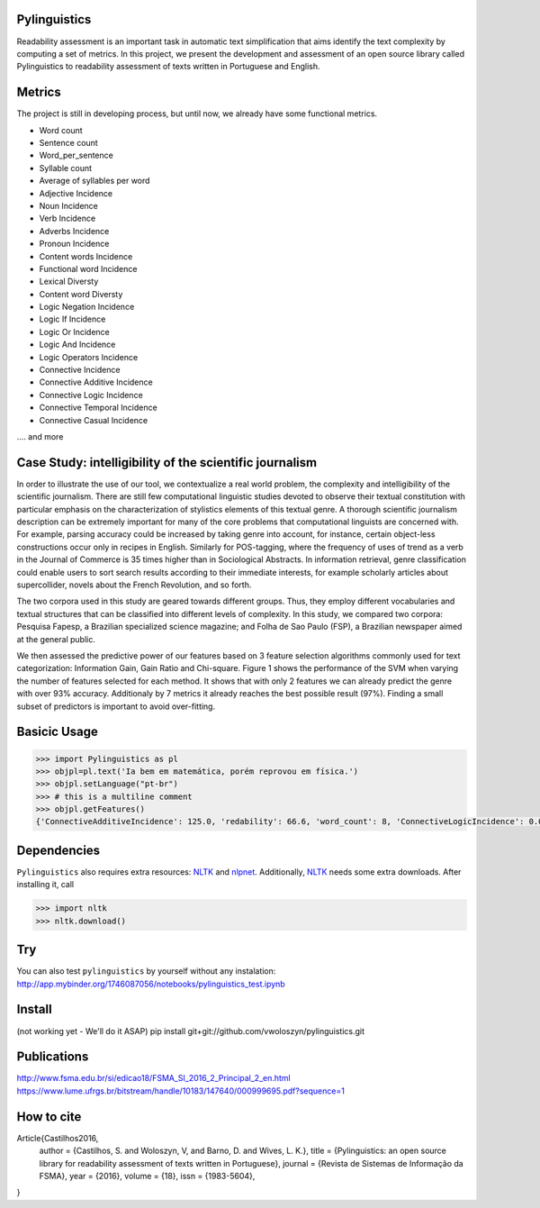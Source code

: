 Pylinguistics
~~~~~~~~~~~~~
Readability assessment is an important task in automatic text simplification that aims identify the text complexity by computing a set of metrics. In this project, we present the development and assessment of an open source library called Pylinguistics to readability assessment of texts written in Portuguese and English.


.. image:: https://travis-ci.org/vwoloszyn/pylinguistics.png?branch=master
        :target: https://travis-ci.org/vwoloszyn/pylinguistics

Metrics
~~~~~~~~~~~~~

The project is still in developing process, but until now, we already have some functional metrics.

* Word count
* Sentence count
* Word_per_sentence
* Syllable count
* Average of syllables per word
* Adjective Incidence
* Noun Incidence
* Verb Incidence
* Adverbs Incidence
* Pronoun Incidence
* Content words Incidence
* Functional word Incidence
* Lexical Diversty
* Content word Diversty
* Logic Negation Incidence
* Logic If Incidence
* Logic Or Incidence
* Logic And Incidence
* Logic Operators Incidence
* Connective Incidence
* Connective Additive Incidence
* Connective Logic Incidence
* Connective Temporal Incidence
* Connective Casual Incidence
.... and more


Case Study: intelligibility of the scientific journalism
~~~~~~~~~~~~~
In order to illustrate the use of our tool, we contextualize a real world problem, the complexity and intelligibility of the scientific journalism. There are still few computational linguistic studies devoted to observe their textual constitution with particular emphasis on the characterization of stylistics elements of this textual genre. A thorough scientific journalism description can be extremely important for many of the core problems that computational linguists are concerned with. For example, parsing accuracy could be increased by taking genre into account, for instance, certain object-less constructions occur only in recipes in English. Similarly for POS-tagging, where the frequency of uses of trend as a verb in the Journal of Commerce is 35 times higher than in Sociological Abstracts. In information retrieval, genre classification could enable users to sort search results according to their immediate interests, for example scholarly articles about supercollider, novels about the French Revolution, and so forth.

The two corpora used in this study are geared towards different groups. Thus, they employ different vocabularies and textual structures that can be classified into different levels of complexity. In this study, we compared two corpora: Pesquisa Fapesp, a Brazilian specialized science magazine; and Folha de Sao Paulo (FSP), a Brazilian newspaper aimed at the general public.

We then assessed the predictive power of our features based on 3 feature selection algorithms commonly used for text categorization: Information Gain, Gain Ratio and Chi-square. Figure 1 shows the performance of the SVM when varying the number of features selected for each method. It shows that with only 2 features we can already predict the genre with over 93% accuracy. Additionaly by 7 metrics it already reaches the best possible result (97%). Finding a small subset of predictors is important to avoid over-fitting.

.. image:: https://github.com/vwoloszyn/pylinguistics/blob/master/pylinguistics/resources/performance_genre_detection.png
   :width: 200 px
   :scale: 30 %
   

Basicic Usage
~~~~~~~~~~~~~

.. code-block:: python

    >>> import Pylinguistics as pl
    >>> objpl=pl.text('Ia bem em matemática, porém reprovou em física.')
    >>> objpl.setLanguage("pt-br")
    >>> # this is a multiline comment
    >>> objpl.getFeatures()
    {'ConnectiveAdditiveIncidence': 125.0, 'redability': 66.6, 'word_count': 8, 'ConnectiveLogicIncidence': 0.0, 'syllable_count': 17, 'avg_word_per_sentence': 8.0, 'LogicIfIncidence': 0.0, 'LogicAndIncidence': 0.0, 'ContentDiversty': 1.0, 'pronIncidence': 0.0, 'LogicOperatorsIncidence': 0.0, 'verbIncidence': 250.0, 'functionalIncidence': 375.0, 'nounIncidence': 250.0, 'LogicOrIncidence': 0.0, 'adjectiveIncidence': 0.0, 'LogicNegationIncidence': 0.0, 'contentIncidence': 625.0, 'ConnectiveIncidence': 125.0, 'avg_syllables_per_word': 2.125, 'ConnectiveTemporalIncidence': 0.0, 'sentence_count': 1, 'ConnectiveCasualIncidence': 0.0, 'advIncidence': 125.0, 'LexicalDiversty': 0.9}


Dependencies
~~~~~~~~~~~~~

``Pylinguistics`` also requires extra resources: NLTK_ and nlpnet_. Additionally, NLTK_ needs some extra downloads. After installing it, call

.. code-block:: python

	>>> import nltk
	>>> nltk.download()

.. _NLTK: http://www.nltk.org
.. _nlpnet: https://github.com/erickrf/nlpnet/

Try
~~~~~~~~~~~~~

You can also test ``pylinguistics`` by yourself without any instalation: http://app.mybinder.org/1746087056/notebooks/pylinguistics_test.ipynb


Install 
~~~~~~~~~~~~~

(not working yet - We'll do it ASAP)
pip install git+git://github.com/vwoloszyn/pylinguistics.git

Publications
~~~~~~~~~~~~~
http://www.fsma.edu.br/si/edicao18/FSMA_SI_2016_2_Principal_2_en.html
https://www.lume.ufrgs.br/bitstream/handle/10183/147640/000999695.pdf?sequence=1

How to cite 
~~~~~~~~~~~~~

Article{Castilhos2016,
  author		= {Castilhos, S. and Woloszyn, V, and Barno, D. and Wives, L. K.},
  title		= {Pylinguistics: an open source library for readability assessment of texts written in Portuguese},
  journal		= {Revista de Sistemas de Informação da FSMA},
  year		= {2016},
  volume		= {18},
  issn		= {1983-5604},
}
